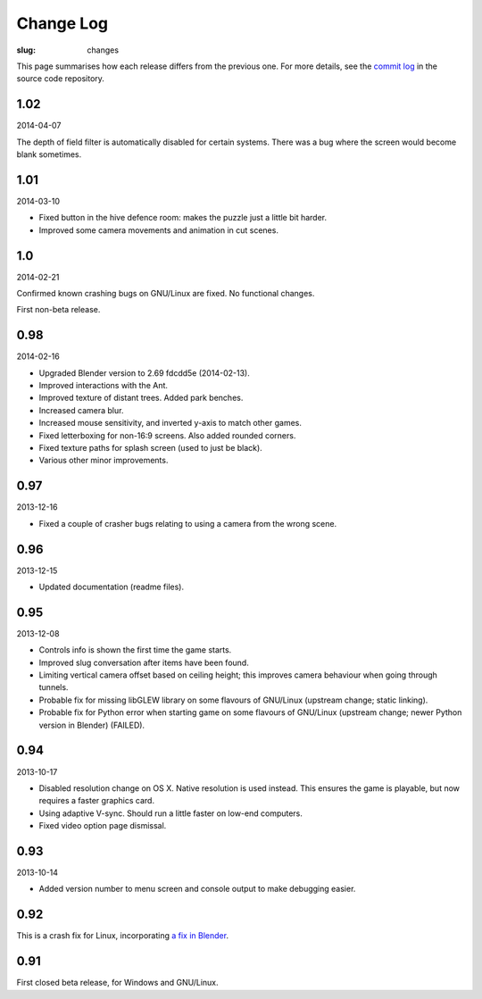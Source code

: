 Change Log
##########

:slug: changes

This page summarises how each release differs from the previous one. For more details, see the `commit log`_ in the source code repository.

.. _commit log: https://github.com/oasakfu/cargo/commits/master

1.02
====

2014-04-07

The depth of field filter is automatically disabled for certain systems. There
was a bug where the screen would become blank sometimes.

1.01
====

2014-03-10

- Fixed button in the hive defence room: makes the puzzle just a little bit
  harder.
- Improved some camera movements and animation in cut scenes.

1.0
===

2014-02-21

Confirmed known crashing bugs on GNU/Linux are fixed. No functional changes.

First non-beta release.

0.98
====

2014-02-16

- Upgraded Blender version to 2.69 fdcdd5e (2014-02-13).
- Improved interactions with the Ant.
- Improved texture of distant trees. Added park benches.
- Increased camera blur.
- Increased mouse sensitivity, and inverted y-axis to match other games.
- Fixed letterboxing for non-16:9 screens. Also added rounded corners.
- Fixed texture paths for splash screen (used to just be black).
- Various other minor improvements.

0.97
====

2013-12-16

- Fixed a couple of crasher bugs relating to using a camera from the wrong scene.

0.96
====

2013-12-15

- Updated documentation (readme files).

0.95
====

2013-12-08

- Controls info is shown the first time the game starts.
- Improved slug conversation after items have been found.
- Limiting vertical camera offset based on ceiling height; this improves camera behaviour when going through tunnels.
- Probable fix for missing libGLEW library on some flavours of GNU/Linux (upstream change; static linking).
- Probable fix for Python error when starting game on some flavours of GNU/Linux (upstream change; newer Python version in Blender) (FAILED).

0.94
====

2013-10-17

- Disabled resolution change on OS X. Native resolution is used instead. This ensures the game is playable, but now requires a faster graphics card.
- Using adaptive V-sync. Should run a little faster on low-end computers.
- Fixed video option page dismissal.

0.93
====

2013-10-14

- Added version number to menu screen and console output to make debugging easier.

0.92
====

This is a crash fix for Linux, incorporating `a fix in Blender`_.

.. _a fix in blender: http://developer.blender.org/rB94fdaa5d41ecc33f48bec6d2094e67f533a0e5de

0.91
====

First closed beta release, for Windows and GNU/Linux.

